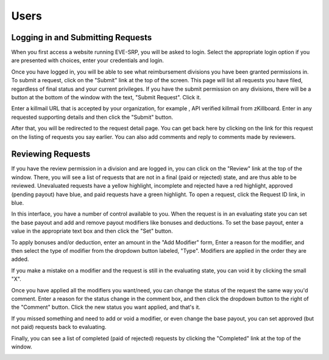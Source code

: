 Users
=====

Logging in and Submitting Requests
**********************************

When you first access a website running EVE-SRP, you will be asked to login.
Select the appropriate login option if you are presented with choices, enter
your credentials and login.

.. image:: images/login.png

Once you have logged in, you will be able to see what reimbursement divisions
you have been granted permissions in. To submit a request, click on the
"Submit" link at the top of the screen. This page will list all requests you
have filed, regardless of final status and your current privileges.
If you have the submit permission on any divisions, there will be a button at
the bottom of the window with the text, "Submit Request". Click it.

.. image:: images/submitted.png

Enter a killmail URL that is accepted by your organization, for example , API
verified killmail from zKillboard. Enter in any requested supporting details
and then click the "Submit" button.

.. image:: images/submit_form.png

After that, you will be redirected to the request detail page. You can get back
here by clicking on the link for this request on the listing of requests you
say earlier. You can also add comments and reply to comments made by reviewers.

.. image:: images/request_submitted.png

Reviewing Requests
******************

If you have the review permission in a division and are logged in, you can
click on the "Review" link at the top of the window. There, you will see a list
of requests that are not in a final (paid or rejected) state, and are thus able
to be reviewed. Unevaluated requests have a yellow highlight, incomplete and
rejected have a red highlight, approved (pending payout) have blue, and paid
requests have a green highlight. To open a request, click the Request ID link,
in blue.

.. image:: images/list_submitted.png

In this interface, you have a number of control available to you. When the
request is in an evaluating state you can set the base payout and add and
remove payout modifiers like bonuses and deductions. To set the base payout,
enter a value in the appropriate text box and then click the "Set" button.

.. image:: images/set_payout.png

To apply bonuses and/or deduction, enter an amount in the "Add Modifier" form,
Enter a reason for the modifier, and then select the type of modifier from the
dropdown button labeled, "Type". Modifiers are applied in the order they are
added.

.. image:: images/add_modifier.png

.. image:: images/applied_modifier.png

If you make a mistake on a modifier and the request is still in the evaluating
state, you can void it by clicking the small "X".

.. image:: images/voided_modifier.png

Once you have applied all the modifiers you want/need, you can change the
status of the request the same way you'd comment. Enter a reason for the status
change in the comment box, and then click the dropdown button to the right of
the "Comment" button. Click the new status you want applied, and that's it.

.. image:: images/approving.png

If you missed something and need to add or void a modifier, or even change the
base payout, you can set approved (but not paid) requests back to evaluating.

.. image:: images/evaluating.png

Finally, you can see a list of completed (paid of rejected) requests by
clicking the "Completed" link at the top of the window.

.. image:: images/list_completed.png
